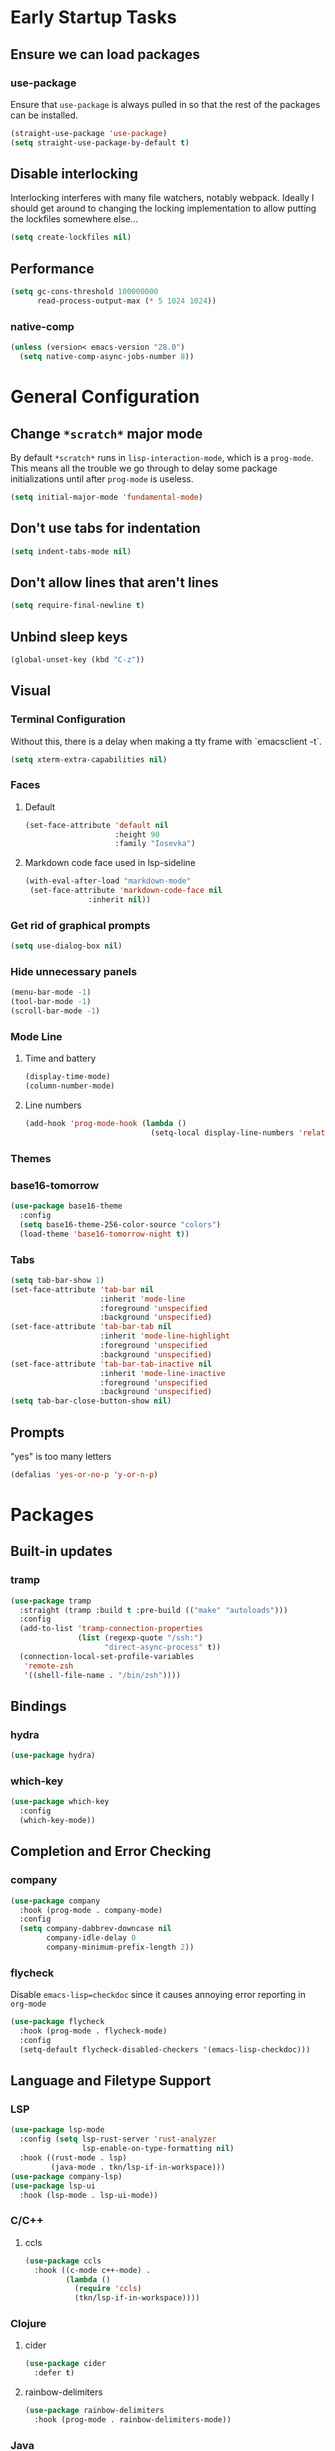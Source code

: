 * Early Startup Tasks
** Ensure we can load packages
*** use-package
Ensure that ~use-package~ is always pulled in so that the rest of the
packages can be installed.
#+BEGIN_SRC emacs-lisp
  (straight-use-package 'use-package)
  (setq straight-use-package-by-default t)
#+END_SRC
** Disable interlocking
Interlocking interferes with many file watchers, notably webpack.
Ideally I should get around to changing the locking implementation to allow putting the lockfiles somewhere else...
#+BEGIN_SRC emacs-lisp
(setq create-lockfiles nil)
#+END_SRC
** Performance
#+BEGIN_SRC emacs-lisp
  (setq gc-cons-threshold 100000000
        read-process-output-max (* 5 1024 1024))
#+END_SRC
*** native-comp
#+BEGIN_SRC emacs-lisp
  (unless (version< emacs-version "28.0")
    (setq native-comp-async-jobs-number 8))
#+END_SRC

* General Configuration 
** Change ~*scratch*~ major mode
By default ~*scratch*~ runs in ~lisp-interaction-mode~, which is a
~prog-mode~.  This means all the trouble we go through to delay some
package initializations until after ~prog-mode~ is useless.
#+BEGIN_SRC emacs-lisp
  (setq initial-major-mode 'fundamental-mode)
#+END_SRC
** Don't use tabs for indentation
#+BEGIN_SRC emacs-lisp
  (setq indent-tabs-mode nil)
#+END_SRC
** Don't allow lines that aren't lines
#+BEGIN_SRC emacs-lisp
  (setq require-final-newline t)
#+END_SRC
** Unbind sleep keys
#+BEGIN_SRC emacs-lisp
  (global-unset-key (kbd "C-z"))
#+END_SRC
** Visual
*** Terminal Configuration
Without this, there is a delay when making a tty frame with `emacsclient -t`.
#+BEGIN_SRC emacs-lisp
  (setq xterm-extra-capabilities nil)
#+END_SRC
*** Faces
**** Default
#+BEGIN_SRC emacs-lisp
  (set-face-attribute 'default nil
                      :height 90
                      :family "Iosevka")
 #+END_SRC
**** Markdown code face used in lsp-sideline
 #+BEGIN_SRC emacs-lisp
 (with-eval-after-load "markdown-mode"
  (set-face-attribute 'markdown-code-face nil
		       :inherit nil))
 #+END_SRC

*** Get rid of graphical prompts
#+BEGIN_SRC emacs-lisp
(setq use-dialog-box nil)
#+END_SRC

*** Hide unnecessary panels
#+BEGIN_SRC emacs-lisp
  (menu-bar-mode -1)
  (tool-bar-mode -1)
  (scroll-bar-mode -1)
#+END_SRC

*** Mode Line
**** Time and battery
#+BEGIN_SRC emacs-lisp
  (display-time-mode)
  (column-number-mode)
#+END_SRC

**** Line numbers
#+BEGIN_SRC emacs-lisp
  (add-hook 'prog-mode-hook (lambda ()
                              (setq-local display-line-numbers 'relative)))
#+END_SRC

*** Themes
*** base16-tomorrow
#+BEGIN_SRC emacs-lisp
  (use-package base16-theme
    :config
    (setq base16-theme-256-color-source "colors")
    (load-theme 'base16-tomorrow-night t))
#+END_SRC
*** Tabs
#+BEGIN_SRC emacs-lisp
  (setq tab-bar-show 1)
  (set-face-attribute 'tab-bar nil
                      :inherit 'mode-line
                      :foreground 'unspecified
                      :background 'unspecified)
  (set-face-attribute 'tab-bar-tab nil
                      :inherit 'mode-line-highlight
                      :foreground 'unspecified
                      :background 'unspecified)
  (set-face-attribute 'tab-bar-tab-inactive nil
                      :inherit 'mode-line-inactive
                      :foreground 'unspecified
                      :background 'unspecified)
  (setq tab-bar-close-button-show nil)
#+END_SRC
** Prompts
"yes" is too many letters
#+BEGIN_SRC emacs-lisp
  (defalias 'yes-or-no-p 'y-or-n-p)
#+END_SRC
* Packages
** Built-in updates
*** tramp
#+BEGIN_SRC emacs-lisp
  (use-package tramp
    :straight (tramp :build t :pre-build (("make" "autoloads")))
    :config
    (add-to-list 'tramp-connection-properties
                 (list (regexp-quote "/ssh:")
                       "direct-async-process" t))
    (connection-local-set-profile-variables
     'remote-zsh
     '((shell-file-name . "/bin/zsh"))))
  
#+END_SRC
** Bindings
*** hydra
#+BEGIN_SRC emacs-lisp
  (use-package hydra)
#+END_SRC

*** which-key
#+BEGIN_SRC emacs-lisp
  (use-package which-key
    :config
    (which-key-mode))
#+END_SRC

** Completion and Error Checking
*** company
#+BEGIN_SRC emacs-lisp
  (use-package company
    :hook (prog-mode . company-mode)
    :config
    (setq company-dabbrev-downcase nil
          company-idle-delay 0
          company-minimum-prefix-length 2))
#+END_SRC

*** flycheck
Disable ~emacs-lisp=checkdoc~ since it causes annoying error reporting in ~org-mode~
#+BEGIN_SRC emacs-lisp
  (use-package flycheck
    :hook (prog-mode . flycheck-mode)
    :config
    (setq-default flycheck-disabled-checkers '(emacs-lisp-checkdoc)))
#+END_SRC

** Language and Filetype Support
*** LSP
#+BEGIN_SRC emacs-lisp
  (use-package lsp-mode
    :config (setq lsp-rust-server 'rust-analyzer
                  lsp-enable-on-type-formatting nil)
    :hook ((rust-mode . lsp)
           (java-mode . tkn/lsp-if-in-workspace)))
  (use-package company-lsp)
  (use-package lsp-ui
    :hook (lsp-mode . lsp-ui-mode))
#+END_SRC
*** C/C++
**** ccls
#+BEGIN_SRC emacs-lisp
  (use-package ccls
    :hook ((c-mode c++-mode) .
           (lambda ()
             (require 'ccls)
             (tkn/lsp-if-in-workspace))))
#+END_SRC

*** Clojure
**** cider
#+BEGIN_SRC emacs-lisp
  (use-package cider
    :defer t)
#+END_SRC

**** rainbow-delimiters
#+BEGIN_SRC emacs-lisp
  (use-package rainbow-delimiters
    :hook (prog-mode . rainbow-delimiters-mode))
#+END_SRC

*** Java
**** Formatting
#+BEGIN_SRC emacs-lisp
  (add-hook 'java-mode-hook (lambda ()
                              (setq c-basic-offset 4
                                    tab-width 4
                                    indent-tabs-mode t)))
#+END_SRC
**** lsp-java
#+BEGIN_SRC emacs-lisp
  (use-package lsp-java
    :defer t
    :config (setq lsp-java-format-on-type-enabled nil))
#+END_SRC
*** JS/TS
**** Formatting
#+BEGIN_SRC emacs-lisp
  (setq js-indent-level 2
        typescript-indent-level 2)
#+END_SRC
**** rjsx-mode
#+BEGIN_SRC emacs-lisp
  (use-package rjsx-mode
    :defer t
    :mode ("\\.jsx$" "\\.tsx$")
    :config (setq js2-basic-offset 2
                  js2-strict-missing-semi-warning nil))
#+END_SRC
**** prettier
#+BEGIN_SRC emacs-lisp
  (use-package prettier-js
    :defer t
    :hook (rjsx-mode . prettier-js-mode))
#+END_SRC
**** Vue
#+BEGIN_SRC emacs-lisp
  (use-package vue-mode
    :defer t
    :hook (mmm-mode . (lambda () (set-face-background 'mmm-default-submode-face nil))))
#+END_SRC
**** Typescript
#+BEGIN_SRC emacs-lisp
  (use-package typescript-mode
    :defer t
    :hook (typescript-mode . tkn/lsp-if-in-workspace))
#+END_SRC
*** LaTeX
**** AUCTeX
#+BEGIN_SRC emacs-lisp
  (use-package auctex
    :defer t
    :config
    (setq TeX-auto-save t
          TeX-parse-self t
          TeX-view-program-selection '((output-pdf "PDF Tools"))
          TeX-source-correlate-start-server t
          LaTeX-beamer-item-overlay-flag nil)
    (setq-default TeX-master nil
                  TeX-engine 'luatex)
    (add-hook 'TeX-after-compilation-finished-functions 
              'TeX-revert-document-buffer))
  (use-package company-auctex
    :defer t)
#+END_SRC
*** OCaml
#+BEGIN_SRC emacs-lisp
  (use-package tuareg
    :defer t)
#+END_SRC
*** Python
#+BEGIN_SRC emacs-lisp
  (use-package lsp-python-ms
    :init (setq lsp-python-ms-auto-install-server t)
    :hook (python-mode . (lambda ()
                            (require 'lsp-python-ms)
                            (tkn/lsp-if-in-workspace))))
#+END_SRC
*** Ruby
#+BEGIN_SRC emacs-lisp
  (use-package enh-ruby-mode
    :config (setq lsp-solargraph-diagnostics nil
                  lsp-solargraph-use-bundler t)
    :hook ((ruby-mode . enh-ruby-mode)
           (enh-ruby-mode . lsp)))

#+END_SRC
*** Rust
**** rust-mode
#+BEGIN_SRC emacs-lisp
  (use-package rust-mode
    :defer t)
#+END_SRC
*** Scala
**** scala-mode
#+BEGIN_SRC emacs-lisp
  (use-package scala-mode
    :hook (scala-mode . lsp))
#+END_SRC

*** Haskell
**** haskell-mode
#+BEGIN_SRC emacs-lisp
  (use-package haskell-mode)
#+END_SRC

*** PDF
**** pdf-tools
#+BEGIN_SRC emacs-lisp
  (use-package pdf-tools
    :defer t
    :config
    (pdf-tools-install))
#+END_SRC
*** TOML
#+BEGIN_SRC emacs-lisp
  (use-package conf-mode
    :demand t 
    :config (add-hook 'conf-toml-mode-hook 'smartparens-mode))

#+END_SRC

** Motion, Editing, and Navigation
*** avy
#+BEGIN_SRC emacs-lisp
  (use-package avy
    :bind (("C-'" . 'avy-goto-char)))
#+END_SRC

*** ace-window
#+BEGIN_SRC emacs-lisp
  (use-package ace-window
    :defer t
    :config
    (setq aw-keys '(?a ?s ?d ?f ?g ?h ?j ?k ?l)))
#+END_SRC

*** expand-region
#+BEGIN_SRC emacs-lisp
  (use-package expand-region
    :bind (("C-;" . 'er/expand-region)))
#+END_SRC

*** smartparens
#+BEGIN_SRC emacs-lisp
  (use-package smartparens
    :config 
    (require 'smartparens-config)
    (setq-default sp-escape-quotes-after-insert nil)
    :hook (prog-mode . smartparens-mode))
#+END_SRC

*** multiple-cursors
#+BEGIN_SRC emacs-lisp
  (use-package multiple-cursors
    :defer t)
#+END_SRC

** Paradigms
*** ivy
#+BEGIN_SRC emacs-lisp
(use-package ivy
  :config
  (ivy-mode 1)
  (use-package counsel)
  (use-package swiper)
  (counsel-mode)
  (setq ivy-initial-inputs-alist nil)
  :bind (("C-S-s" . 'swiper)))
#+END_SRC

** Snippets
*** yasnippet
#+BEGIN_SRC emacs-lisp
  (use-package yasnippet
    :defer t
    :hook (prog-mode . yas-minor-mode))
#+END_SRC
**** snippets
#+BEGIN_SRC emacs-lisp
  (use-package yasnippet-snippets
    :defer t
    :after (yasnippet)
    :config (yas-reload-all))
#+END_SRC
** Version Control, Projects, and Workflow
*** magit
#+BEGIN_SRC emacs-lisp
  (use-package magit
    :defer t
    :bind (("C-c g" . 'magit-status)))
#+END_SRC

*** projectile
#+BEGIN_SRC emacs-lisp
  (use-package projectile
    :init
    :config
    (projectile-mode +1)
    (define-key projectile-mode-map (kbd "C-c p") 'projectile-command-map))
#+END_SRC
**** Counsel/Ivy integration
#+BEGIN_SRC emacs-lisp
  (use-package counsel-projectile
    :config
    (counsel-projectile-mode))
#+END_SRC

* Mode configuration
** cc mode
#+BEGIN_SRC emacs-lisp
  (setq c-default-style '((java-mode . "java")
                         (awk-mode . "awk")
                         (c-mode . "java")
                         (c++-mode . "java")))

  ;; Why would someone indent a template
  (c-set-offset 'topmost-intro-cont 0 nil)
#+END_SRC
** org-mode
   #+BEGIN_SRC emacs-lisp
     (add-hook 'org-mode-hook 'yas-minor-mode)
     (add-hook 'org-mode-hook 'org-indent-mode)
     (add-hook 'org-mode-hook 'flyspell-mode)
     (add-hook 'org-mode-hook (lambda () (require 'org-tempo)))
   #+END_SRC

* Functions
** Buffer management
#+BEGIN_SRC emacs-lisp
  (defun tkn/kill-current-buffer ()
    (interactive)
    (kill-buffer (current-buffer)))
#+END_SRC

#+BEGIN_SRC emacs-lisp
  (defun tkn/clean-open-buffers (&optional keep)
    (interactive)
    (mapc (lambda (buffer)
            (let ((name (buffer-name buffer)))
              (unless (or (string-equal "*scratch*" name)
                          (string-equal "*Messages*" name)
                          (eq buffer keep))
                (kill-buffer buffer)))) (buffer-list))
    (delete-other-windows)
    (switch-to-buffer (or keep "*scratch*")))
#+END_SRC

** edit/view configuration
#+BEGIN_SRC emacs-lisp
  (defun tkn/find-config ()
    (interactive)
    (find-file (expand-file-name "~/.emacs.d/config.org")))
  (defun tkn/reload-config ()
    (interactive)
    (tkn/load-configs))
#+END_SRC
** Load favourite
#+BEGIN_SRC emacs-lisp
  (defun tkn/find-favourite ()
    (interactive)
    (let ((file (ivy-read "Favourite: " tkn/favourites-list)))
      (find-file file)))
#+END_SRC
** Helpers
*** lsp
Lots of files aren't in project workspaces. I don't want to launch
lsp-mode for them, even if only to add them to the "ignore
list". Instead, I'll explicitly add workspaces I _do_ want lsp-mode to
run in.
#+BEGIN_SRC emacs-lisp
  (defun tkn/lsp-if-in-workspace ()
    (interactive)
    (when (lsp-workspace-root)
      (lsp)))
#+END_SRC
*** lsp-remote
#+BEGIN_SRC emacs-lisp
  (with-eval-after-load "lsp-mode"
    (defun tkn/make-remote-lsp-client (original-client-id new-client-id new-connection)
      (let* ((client (copy-lsp--client (gethash original-client-id lsp-clients))))
        (setf (lsp--client-new-connection client) new-connection)
        (setf (lsp--client-remote? client) t)
        (setf (lsp--client-server-id client) new-client-id)
        (lsp-register-client client))))
  (with-eval-after-load "lsp-rust"
    (tkn/make-remote-lsp-client
     'rust-analyzer
     'rust-analyzer-remote
     (lsp-tramp-connection (lambda () "rust-analyzer"))))
#+END_SRC
* Miscellaneous Bindings
** Windmove
#+BEGIN_SRC emacs-lisp
  (global-set-key (kbd "C-S-h") 'windmove-left)
  (global-set-key (kbd "C-S-j") 'windmove-down)
  (global-set-key (kbd "C-S-k") 'windmove-up)
  (global-set-key (kbd "C-S-l") 'windmove-right)
#+END_SRC
** Hydras
*** Configuration
#+BEGIN_SRC emacs-lisp
  (defhydra hydra-config (:color blue)
    "config"
    ("f" tkn/find-config "find")
    ("r" tkn/reload-config "reload")
    ("if" (find-file (concat user-emacs-directory "init.el")) "find init.el")
    ("ef" (find-file (concat user-emacs-directory "early-init.el")) "find early-init.el")
    ("of" (counsel-find-file (concat user-emacs-directory "org")) "find other configuration")
    ("ir" (load-file (concat user-emacs-directory "init.el")) "reload init.el"))
  (global-set-key (kbd "C-z c") 'hydra-config/body)
#+END_SRC
*** Current buffer
#+BEGIN_SRC emacs-lisp
  (defhydra hydra-buffer (:color blue)
    "current buffer"
    ("r" revert-buffer "revert")
    ("c" tkn/clean-open-buffers "clean up")
    ("k" tkn/kill-current-buffer "kill")
    ("K" kill-buffer-and-window "kill with window"))
  (global-set-key (kbd "C-z b") 'hydra-buffer/body)
#+END_SRC
*** Hydra index
#+BEGIN_SRC emacs-lisp
  (defhydra hydra-index (:color blue)
    ("s" hydra-smartparens/body "smartparens")
    ("m" hydra-multiple-cursors/body "multiple-cursors")
    ("r" hydra-rectangle/body "rectangles")
    ("e" hydra-lsp/body "editing")
    ("f" tkn/find-favourite "favourite"))
  (global-set-key (kbd "C-z z") 'hydra-index/body)
#+END_SRC
*** multiple-cursors
#+BEGIN_SRC emacs-lisp
  (defhydra hydra-multiple-cursors (:color red)
    "multiple cursors"
    ("e" mc/edit-lines "edit lines" :color blue)
    ("a" mc/mark-all-like-this "mark all")
    ("n" mc/mark-next-like-this "mark next")
    ("N" mc/unmark-next-like-this "unmark next")
    ("p" mc/mark-previous-like-this "mark previous")
    ("P" mc/unmark-previous-like-this "unmark previous")
    ("sn" mc/skip-to-next-like-this "skip to next")
    ("sp" mc/skip-to-previous-like-this "skip to prev"))
#+END_SRC
*** rectangles
#+BEGIN_SRC emacs-lisp
  (defhydra hydra-rectangle (:color blue)
    "rectangles"
    ("s" string-rectange "string")
    ("i" string-insert-rectangle "string insert"))
#+END_SRC
*** lsp
#+BEGIN_SRC emacs-lisp
  (defhydra hydra-lsp (:color blue)
    "lsp"
    ("d" lsp-find-definition "find definition")
    ("i" lsp-find-implementation "find implementation")
    ("r" lsp-find-references "find references"))
#+END_SRC
*** smartparens
#+BEGIN_SRC emacs-lisp
  (defhydra hydra-smartparens (:color blue)
    "smartparens"
    ("(" sp-wrap-round "wrap round")
    ("{" sp-wrap-curly "wrap brace")
    ("[" sp-wrap-square "wrap square")
    ("u" sp-unwrap-sexp "unwrap")
    ("s" sp-forward-slurp-sexp "forward slurp")
    ("S" sp-backward-slurp-sexp "backward slurp")
    ("b" sp-forward-barf-sexp "forward barf")
    ("B" sp-backward-barf-sexp "backward barf")
    ("k" sp-kill-sexp "kill")
    ("K" sp-backward-kill-sexp "backward kill"))
#+END_SRC
*** Windows
#+BEGIN_SRC emacs-lisp
  (defhydra hydra-window ()
    "window motion"
    ("a" ace-window "ace" :color blue)
    ("b" windmove-left "left")
    ("n" windmove-down "down")
    ("p" windmove-up "up")
    ("f" windmove-right "right"))
  (global-set-key (kbd "C-z w") 'hydra-window/body)
#+END_SRC
*** Tabs
#+BEGIN_SRC emacs-lisp
  (defhydra hydra-tabs ()
    "tab motion"
    ("c" tab-bar-new-tab "create" :color blue)
    ("x" tab-bar-close-tab "close" :color blue)
    ("n" tab-bar-switch-to-next-tab "next" :color blue)
    ("p" tab-bar-switch-to-prev-tab "prev" :color blue)
    ("g" tab-bar-switch-to-tab "goto" :color blue)
    ("R" tab-bar-rename-tab "rename" :color blue)
    ("r" tab-bar-switch-to-recent-tab "recent" :color blue))
  (global-set-key (kbd "C-z t") 'hydra-tabs/body)
#+END_SRC
*** Agenda
#+BEGIN_SRC emacs-lisp
  (defhydra hydra-agenda ()
    "Agenda operations"
    ("a" org-agenda "open agenda" :color blue)
    ("f" (counsel-find-file (car org-agenda-files)) "find" :color blue))
  (global-set-key (kbd "C-z a") 'hydra-agenda/body)
#+END_SRC
* General behaviour
** Backup/autosave location
#+BEGIN_SRC emacs-lisp
  (defconst emacs-tmp-dir (expand-file-name "~/tmp/emacs/"))
  (setq backup-directory-alist `((".*" . ,(concat emacs-tmp-dir "backup/")))
	auto-save-file-name-transforms `((".*" ,(concat emacs-tmp-dir "autosave/") t)))
#+END_SRC
** Configuration-specific settings
*** Always follow symlinks
#+BEGIN_SRC emacs-lisp
  (setq vc-follow-symlinks t)
#+END_SRC
*** Keep Emacs "custom" files untracked
#+BEGIN_SRC emacs-lisp
  (setq custom-file (tkn/emacs-d-filename "custom.el"))
  ;; File might not exist yet. Create an empty one.
  (unless (file-exists-p custom-file)
    (write-region "" nil custom-file))
  (load custom-file)
#+END_SRC

